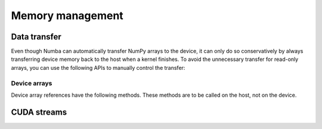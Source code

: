 =================
Memory management
=================

Data transfer
=============

Even though Numba can automatically transfer NumPy arrays to the device,
it can only do so conservatively by always transferring device memory back to
the host when a kernel finishes. To avoid the unnecessary transfer for
read-only arrays, you can use the following APIs to manually control the
transfer:

.. function:: numba.cuda.to_device(array, stream=0)

   Copy the Numpy *array* to device memory.  A device array reference
   is returned which can be passed as argument to a kernel expecting the
   same kind of array.

   If a CUDA *stream* is given, then the transfer will be made asynchronously
   as part as the given stream.  Otherwise, the transfer is synchronous:
   the function returns after the copy is finished.

   The lifetime of the allocated device memory is managed by Numba.  Once
   it isn't referred to anymore, it is automatically released.

Device arrays
-------------

Device array references have the following methods.  These methods are
to be called on the host, not on the device.

.. method:: copy_to_host(array=None, stream=0)

   Copy back contents of the device array to Numpy *array* on the host.
   If *array* is not given, a new array is allocated and returned.

   If a CUDA *stream* is given, then the transfer will be made asynchronously
   as part as the given stream.  Otherwise, the transfer is synchronous:
   the function returns after the copy is finished.

   Example::

      import numpy as np
      from numba import cuda

      arr = np.arange(1000)
      d_arr = cuda.to_device(arr)

      my_kernel[100, 100](d_arr)

      result_array = d_arr.copy_to_host()

.. method:: is_c_contiguous()

   Return whether the array is C-contiguous.

.. method:: is_f_contiguous()

   Return whether the array is Fortran-contiguous.

.. method:: ravel(order='C')

   Flatten the array without changing its contents, similarly to
   :meth:`numpy.ndarray.ravel`.

.. method:: reshape(*newshape, order='C')

   Change the array's shape without changing its contents, similarly to
   :meth:`numpy.ndarray.reshape`.  Example::

      d_arr = d_arr.reshape(20, 50, order='F')


CUDA streams
============

.. function:: numba.cuda.stream()

   Create and return a CUDA stream.  A CUDA stream acts as a command queue
   for the device.

   CUDA streams have the following method:

   .. method:: synchronize()

      Wait for all commands in this stream to execute.  This will commit
      any pending memory transfers.
